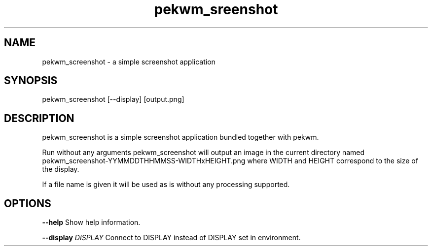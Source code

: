 .nh
.TH pekwm\_sreenshot 1 "February 2021" pekwm\_sreenshot "User Manual"

.SH NAME
.PP
pekwm\_screenshot \- a simple screenshot application


.SH SYNOPSIS
.PP
pekwm\_screenshot [\-\-display] [output.png]


.SH DESCRIPTION
.PP
pekwm\_screenshot is a simple screenshot application bundled together
with pekwm.

.PP
Run without any arguments pekwm\_screenshot will output an image in the
current directory named pekwm\_screenshot\-YYMMDDTHHMMSS\-WIDTHxHEIGHT.png
where WIDTH and HEIGHT correspond to the size of the display.

.PP
If a file name is given it will be used as is without any processing
supported.


.SH OPTIONS
.PP
\fB\-\-help\fP Show help information.

.PP
\fB\-\-display\fP \fIDISPLAY\fP Connect to DISPLAY instead of DISPLAY set in environment.
